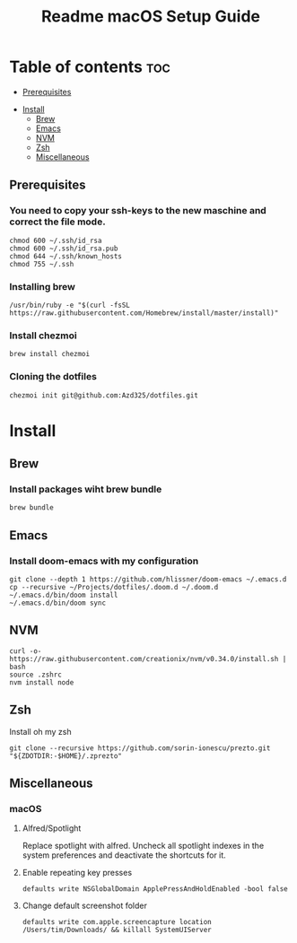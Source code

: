 #+TITLE: Readme

#+STARTUP: indent
#+TITLE: macOS Setup Guide

* Table of contents :toc:
  - [[#prerequisites][Prerequisites]]
- [[#install][Install]]
  - [[#brew][Brew]]
  - [[#emacs][Emacs]]
  - [[#nvm][NVM]]
  - [[#zsh][Zsh]]
  - [[#miscellaneous][Miscellaneous]]

** Prerequisites
*** You need to copy your ssh-keys to the new maschine and correct the file mode.

#+BEGIN_SRC shell
chmod 600 ~/.ssh/id_rsa
chmod 600 ~/.ssh/id_rsa.pub
chmod 644 ~/.ssh/known_hosts
chmod 755 ~/.ssh
#+END_SRC

*** Installing brew

#+BEGIN_SRC shell
/usr/bin/ruby -e "$(curl -fsSL https://raw.githubusercontent.com/Homebrew/install/master/install)"
#+END_SRC

*** Install chezmoi

#+BEGIN_SRC shell
brew install chezmoi
#+END_SRC

*** Cloning the dotfiles

#+BEGIN_SRC shell
chezmoi init git@github.com:Azd325/dotfiles.git
#+END_SRC

* Install
** Brew
*** Install packages wiht brew bundle

#+BEGIN_SRC shell
brew bundle
#+END_SRC

** Emacs
*** Install doom-emacs with my configuration

#+BEGIN_SRC shell
git clone --depth 1 https://github.com/hlissner/doom-emacs ~/.emacs.d
cp --recursive ~/Projects/dotfiles/.doom.d ~/.doom.d
~/.emacs.d/bin/doom install
~/.emacs.d/bin/doom sync
#+END_SRC

** NVM

#+BEGIN_SRC
curl -o- https://raw.githubusercontent.com/creationix/nvm/v0.34.0/install.sh | bash
source .zshrc
nvm install node
#+END_SRC

** Zsh

Install oh my zsh
#+BEGIN_SRC shell
git clone --recursive https://github.com/sorin-ionescu/prezto.git "${ZDOTDIR:-$HOME}/.zprezto"
#+END_SRC

** Miscellaneous
*** macOS
**** Alfred/Spotlight

Replace spotlight with alfred. Uncheck all spotlight indexes in the system preferences and deactivate the shortcuts for it.

**** Enable repeating key presses
#+BEGIN_SRC shell
defaults write NSGlobalDomain ApplePressAndHoldEnabled -bool false
#+END_SRC

**** Change default screenshot folder

#+BEGIN_SRC shell
defaults write com.apple.screencapture location /Users/tim/Downloads/ && killall SystemUIServer
#+END_SRC


